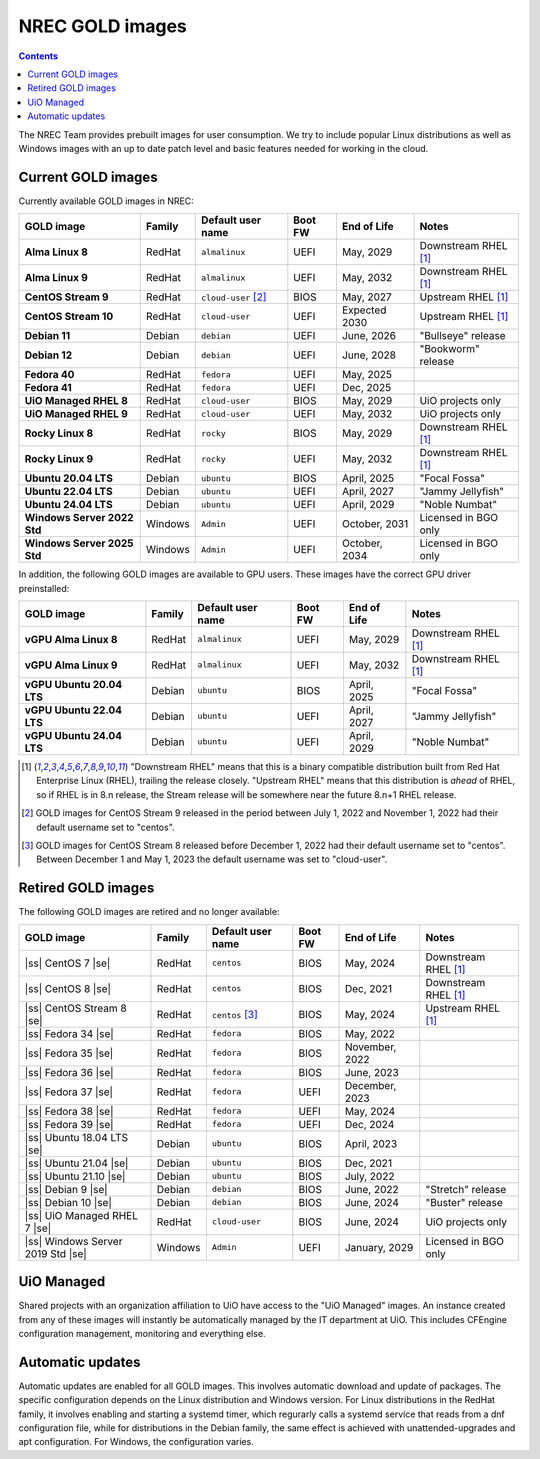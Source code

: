 .. |ss| raw:: html

   <strike>

.. |se| raw:: html

   </strike>

NREC GOLD images
================

.. contents::

The NREC Team provides prebuilt images for user consumption. We try to include
popular Linux distributions as well as Windows images with an up to date
patch level and basic features needed for working in the cloud.


Current GOLD images
-------------------

Currently available GOLD images in NREC:

============================== ======== ===================== ======== ==================== =======================
GOLD image                     Family   Default user name     Boot FW  End of Life          Notes
============================== ======== ===================== ======== ==================== =======================
**Alma Linux 8**               RedHat   ``almalinux``         UEFI     May, 2029            Downstream RHEL [#f1]_
**Alma Linux 9**               RedHat   ``almalinux``         UEFI     May, 2032            Downstream RHEL [#f1]_
**CentOS Stream 9**            RedHat   ``cloud-user`` [#f2]_ BIOS     May, 2027            Upstream RHEL [#f1]_
**CentOS Stream 10**           RedHat   ``cloud-user``        UEFI     Expected 2030        Upstream RHEL [#f1]_
**Debian 11**                  Debian   ``debian``            UEFI     June, 2026           "Bullseye" release
**Debian 12**                  Debian   ``debian``            UEFI     June, 2028           "Bookworm" release
**Fedora 40**                  RedHat   ``fedora``            UEFI     May, 2025
**Fedora 41**                  RedHat   ``fedora``            UEFI     Dec, 2025
**UiO Managed RHEL 8**         RedHat   ``cloud-user``        BIOS     May, 2029            UiO projects only
**UiO Managed RHEL 9**         RedHat   ``cloud-user``        UEFI     May, 2032            UiO projects only
**Rocky Linux 8**              RedHat   ``rocky``             BIOS     May, 2029            Downstream RHEL [#f1]_
**Rocky Linux 9**              RedHat   ``rocky``             UEFI     May, 2032            Downstream RHEL [#f1]_
**Ubuntu 20.04 LTS**           Debian   ``ubuntu``            BIOS     April, 2025          "Focal Fossa"
**Ubuntu 22.04 LTS**           Debian   ``ubuntu``            UEFI     April, 2027          "Jammy Jellyfish"
**Ubuntu 24.04 LTS**           Debian   ``ubuntu``            UEFI     April, 2029          "Noble Numbat"
**Windows Server 2022 Std**    Windows  ``Admin``             UEFI     October, 2031        Licensed in BGO only
**Windows Server 2025 Std**    Windows  ``Admin``             UEFI     October, 2034        Licensed in BGO only
============================== ======== ===================== ======== ==================== =======================

In addition, the following GOLD images are available to GPU
users. These images have the correct GPU driver preinstalled:

============================== ======== ===================== ======== ==================== =======================
GOLD image                     Family   Default user name     Boot FW  End of Life          Notes
============================== ======== ===================== ======== ==================== =======================
**vGPU Alma Linux 8**          RedHat   ``almalinux``         UEFI     May, 2029            Downstream RHEL [#f1]_
**vGPU Alma Linux 9**          RedHat   ``almalinux``         UEFI     May, 2032            Downstream RHEL [#f1]_
**vGPU Ubuntu 20.04 LTS**      Debian   ``ubuntu``            BIOS     April, 2025          "Focal Fossa"
**vGPU Ubuntu 22.04 LTS**      Debian   ``ubuntu``            UEFI     April, 2027          "Jammy Jellyfish"
**vGPU Ubuntu 24.04 LTS**      Debian   ``ubuntu``            UEFI     April, 2029          "Noble Numbat"
============================== ======== ===================== ======== ==================== =======================

.. [#f1] "Downstream RHEL" means that this is a binary compatible
   distribution built from Red Hat Enterprise Linux (RHEL), trailing
   the release closely. "Upstream RHEL" means that this distribution
   is *ahead* of RHEL, so if RHEL is in 8.n release, the Stream
   release will be somewhere near the future 8.n+1 RHEL release.

.. [#f2] GOLD images for CentOS Stream 9 released in the period
   between July 1, 2022 and November 1, 2022 had their default
   username set to "centos".

.. [#f3] GOLD images for CentOS Stream 8 released before December 1,
   2022 had their default username set to "centos". Between December 1
   and May 1, 2023 the default username was set to "cloud-user".


Retired GOLD images
-------------------

The following GOLD images are retired and no longer available:

================================= ======== ================== ======== ==================== =======================
GOLD image                        Family   Default user name  Boot FW  End of Life          Notes
================================= ======== ================== ======== ==================== =======================
|ss| CentOS 7 |se|                RedHat   ``centos``         BIOS     May, 2024            Downstream RHEL [#f1]_
|ss| CentOS 8 |se|                RedHat   ``centos``         BIOS     Dec, 2021            Downstream RHEL [#f1]_
|ss| CentOS Stream 8 |se|         RedHat   ``centos`` [#f3]_  BIOS     May, 2024            Upstream RHEL [#f1]_
|ss| Fedora 34 |se|               RedHat   ``fedora``         BIOS     May, 2022
|ss| Fedora 35 |se|               RedHat   ``fedora``         BIOS     November, 2022
|ss| Fedora 36 |se|               RedHat   ``fedora``         BIOS     June, 2023
|ss| Fedora 37 |se|               RedHat   ``fedora``         UEFI     December, 2023
|ss| Fedora 38 |se|               RedHat   ``fedora``         UEFI     May, 2024
|ss| Fedora 39 |se|               RedHat   ``fedora``         UEFI     Dec, 2024
|ss| Ubuntu 18.04 LTS |se|        Debian   ``ubuntu``         BIOS     April, 2023
|ss| Ubuntu 21.04 |se|            Debian   ``ubuntu``         BIOS     Dec, 2021
|ss| Ubuntu 21.10 |se|            Debian   ``ubuntu``         BIOS     July, 2022
|ss| Debian 9 |se|                Debian   ``debian``         BIOS     June, 2022           "Stretch" release
|ss| Debian 10 |se|               Debian   ``debian``         BIOS     June, 2024           "Buster" release
|ss| UiO Managed RHEL 7 |se|      RedHat   ``cloud-user``     BIOS     June, 2024           UiO projects only
|ss| Windows Server 2019 Std |se| Windows  ``Admin``          UEFI     January, 2029        Licensed in BGO only
================================= ======== ================== ======== ==================== =======================


UiO Managed
-----------

Shared projects with an organization affiliation to UiO have access to
the "UiO Managed" images. An instance created from any of these images
will instantly be automatically managed by the IT department at
UiO. This includes CFEngine configuration management, monitoring and
everything else.

Automatic updates
-----------------

Automatic updates are enabled for all GOLD images. This involves automatic download and update of packages. The specific configuration depends on the Linux distribution and Windows version. For Linux distributions in the RedHat family, it involves enabling and starting a systemd timer, which regurarly calls a systemd service that reads from a dnf configuration file, while for distributions in the Debian family, the same effect is achieved with unattended-upgrades and apt configuration. For Windows, the configuration varies.
